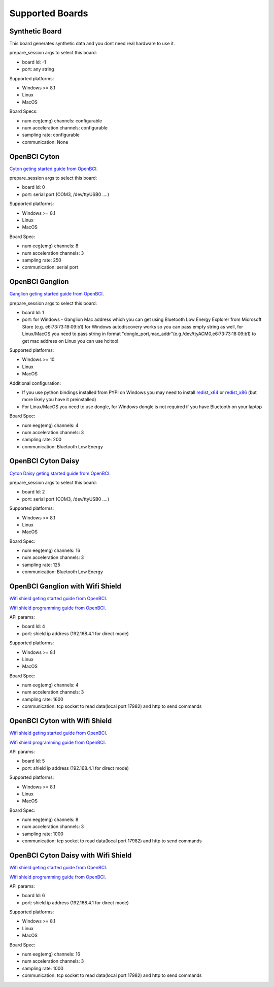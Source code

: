 Supported Boards
=================


Synthetic Board
----------------

This board generates synthetic data and you dont need real hardware to use it.

prepare_session args to select this board:

- board Id: -1
- port: any string

Supported platforms:

- Windows >= 8.1
- Linux
- MacOS

Board Specs:

- num eeg(emg) channels: configurable
- num acceleration channels: configurable
- sampling rate: configurable
- communication: None


OpenBCI Cyton
--------------

.. image:: https://farm5.staticflickr.com/4817/32567183898_10a4b56659.jpg

`Cyton geting started guide from OpenBCI <https://docs.openbci.com/Tutorials/00-Tutorials>`_.

prepare_session args to select this board:

- board Id: 0
- port: serial port (COM3, /dev/ttyUSB0 ....)

Supported platforms:

- Windows >= 8.1
- Linux
- MacOS

Board Spec:

- num eeg(emg) channels: 8
- num acceleration channels: 3
- sampling rate: 250
- communication: serial port

OpenBCI Ganglion
-----------------

.. image:: https://live.staticflickr.com/65535/48288408326_7f078cd2eb.jpg

`Ganglion geting started guide from OpenBCI <https://docs.openbci.com/Tutorials/00-Tutorials>`_.

prepare_session args to select this board:

- board Id: 1
- port: for Windows - Ganglion Mac address which you can get using Bluetooth Low Energy Explorer from Microsoft Store (e.g. e6:73:73:18:09:b1) for Windows autodiscovery works so you can pass empty string as well, for Linux/MacOS you need to pass string in format "dongle_port,mac_addr"(e.g./dev/ttyACM0,e6:73:73:18:09:b1) to get mac address on Linux you can use hcitool

Supported platforms:

- Windows >= 10
- Linux
- MacOS

Additional configuration:

- If you use python bindings installed from PYPI on Windows you may need to install `redist_x64 <https://aka.ms/vs/16/release/vc_redist.x64.exe>`_ or `redist_x86 <https://aka.ms/vs/16/release/vc_redist.x86.exe>`_  (but more likely you have it preinstalled)
- For Linux/MacOS you need to use dongle, for Windows dongle is not required if you have Bluetooth on your laptop

Board Spec:

- num eeg(emg) channels: 4
- num acceleration channels: 3
- sampling rate: 200
- communication: Bluetooth Low Energy


OpenBCI Cyton Daisy
--------------------

.. image:: https://live.staticflickr.com/65535/48288597712_7ba142797e.jpg

`Cyton Daisy geting started guide from OpenBCI <https://docs.openbci.com/Tutorials/00-Tutorials>`_.

prepare_session args to select this board:

- board Id: 2
- port: serial port (COM3, /dev/ttyUSB0 ....)

Supported platforms:

- Windows >= 8.1
- Linux
- MacOS

Board Spec:

- num eeg(emg) channels: 16
- num acceleration channels: 3
- sampling rate: 125
- communication: Bluetooth Low Energy


OpenBCI Ganglion with Wifi Shield
-----------------------------------

.. image:: https://live.staticflickr.com/65535/48836544227_05059fc450_b.jpg

`Wifi shield geting started guide from OpenBCI <https://docs.openbci.com/docs/01GettingStarted/01-Boards/WiFiGS>`_.

`Wifi shield programming guide from OpenBCI <https://docs.openbci.com/docs/05ThirdParty/03-WiFiShield/WiFiProgam>`_.


API params:

- board Id: 4
- port: shield ip address (192.168.4.1 for direct mode)

Supported platforms:

- Windows >= 8.1
- Linux
- MacOS


Board Spec:

- num eeg(emg) channels: 4
- num acceleration channels: 3
- sampling rate: 1600
- communication: tcp socket to read data(local port 17982) and http to send commands



OpenBCI Cyton with Wifi Shield
---------------------------------

.. image:: https://live.staticflickr.com/65535/48836367066_a8c4b6d3be_b.jpg

`Wifi shield geting started guide from OpenBCI <https://docs.openbci.com/docs/01GettingStarted/01-Boards/WiFiGS>`_.

`Wifi shield programming guide from OpenBCI <https://docs.openbci.com/docs/05ThirdParty/03-WiFiShield/WiFiProgam>`_.

API params:

- board Id: 5
- port: shield ip address (192.168.4.1 for direct mode)

Supported platforms:

- Windows >= 8.1
- Linux
- MacOS


Board Spec:

- num eeg(emg) channels: 8
- num acceleration channels: 3
- sampling rate: 1000
- communication: tcp socket to read data(local port 17982) and http to send commands


OpenBCI Cyton Daisy with Wifi Shield
--------------------------------------

.. image:: https://live.staticflickr.com/65535/48836367066_a8c4b6d3be_b.jpg

`Wifi shield geting started guide from OpenBCI <https://docs.openbci.com/docs/01GettingStarted/01-Boards/WiFiGS>`_.

`Wifi shield programming guide from OpenBCI <https://docs.openbci.com/docs/05ThirdParty/03-WiFiShield/WiFiProgam>`_.


API params:

- board Id: 6
- port: shield ip address (192.168.4.1 for direct mode)

Supported platforms:

- Windows >= 8.1
- Linux
- MacOS


Board Spec:

- num eeg(emg) channels: 16
- num acceleration channels: 3
- sampling rate: 1000
- communication: tcp socket to read data(local port 17982) and http to send commands
